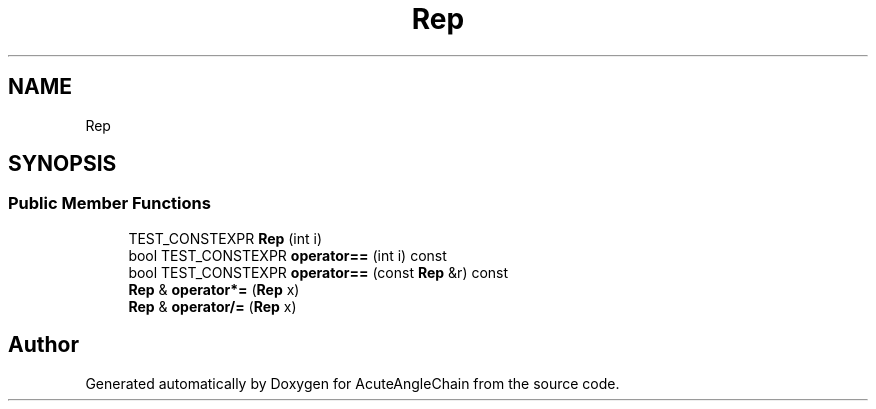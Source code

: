 .TH "Rep" 3 "Sun Jun 3 2018" "AcuteAngleChain" \" -*- nroff -*-
.ad l
.nh
.SH NAME
Rep
.SH SYNOPSIS
.br
.PP
.SS "Public Member Functions"

.in +1c
.ti -1c
.RI "TEST_CONSTEXPR \fBRep\fP (int i)"
.br
.ti -1c
.RI "bool TEST_CONSTEXPR \fBoperator==\fP (int i) const"
.br
.ti -1c
.RI "bool TEST_CONSTEXPR \fBoperator==\fP (const \fBRep\fP &r) const"
.br
.ti -1c
.RI "\fBRep\fP & \fBoperator*=\fP (\fBRep\fP x)"
.br
.ti -1c
.RI "\fBRep\fP & \fBoperator/=\fP (\fBRep\fP x)"
.br
.in -1c

.SH "Author"
.PP 
Generated automatically by Doxygen for AcuteAngleChain from the source code\&.
